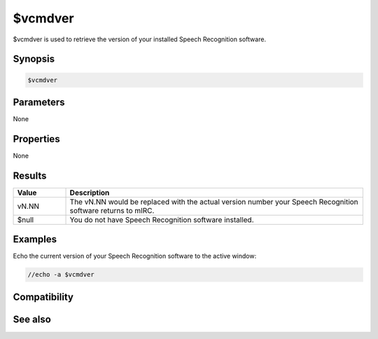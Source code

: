 $vcmdver
========

$vcmdver is used to retrieve the version of your installed Speech Recognition software.

Synopsis
--------

.. code:: text

    $vcmdver

Parameters
----------

None

Properties
----------

None

Results
-------

.. list-table::
    :widths: 15 85
    :header-rows: 1

    * - Value
      - Description
    * - vN.NN
      - The vN.NN would be replaced with the actual version number your Speech Recognition software returns to mIRC.
    * - $null
      - You do not have Speech Recognition software installed.

Examples
--------

Echo the current version of your Speech Recognition software to the active window:

.. code:: text

    //echo -a $vcmdver

Compatibility
-------------

.. compatibility:: 5.7

See also
--------

.. hlist::
    :columns: 4

    * :doc:`/vcadd </commands/vcadd>`
    * :doc:`/vcmd </commands/vcmd>`
    * :doc:`/vcrem </commands/vcrem>`
    * :doc:`$vcmdstat </identifiers/vcmdstat>`
    * :doc:`on vcmd </events/on_vcmd>`

